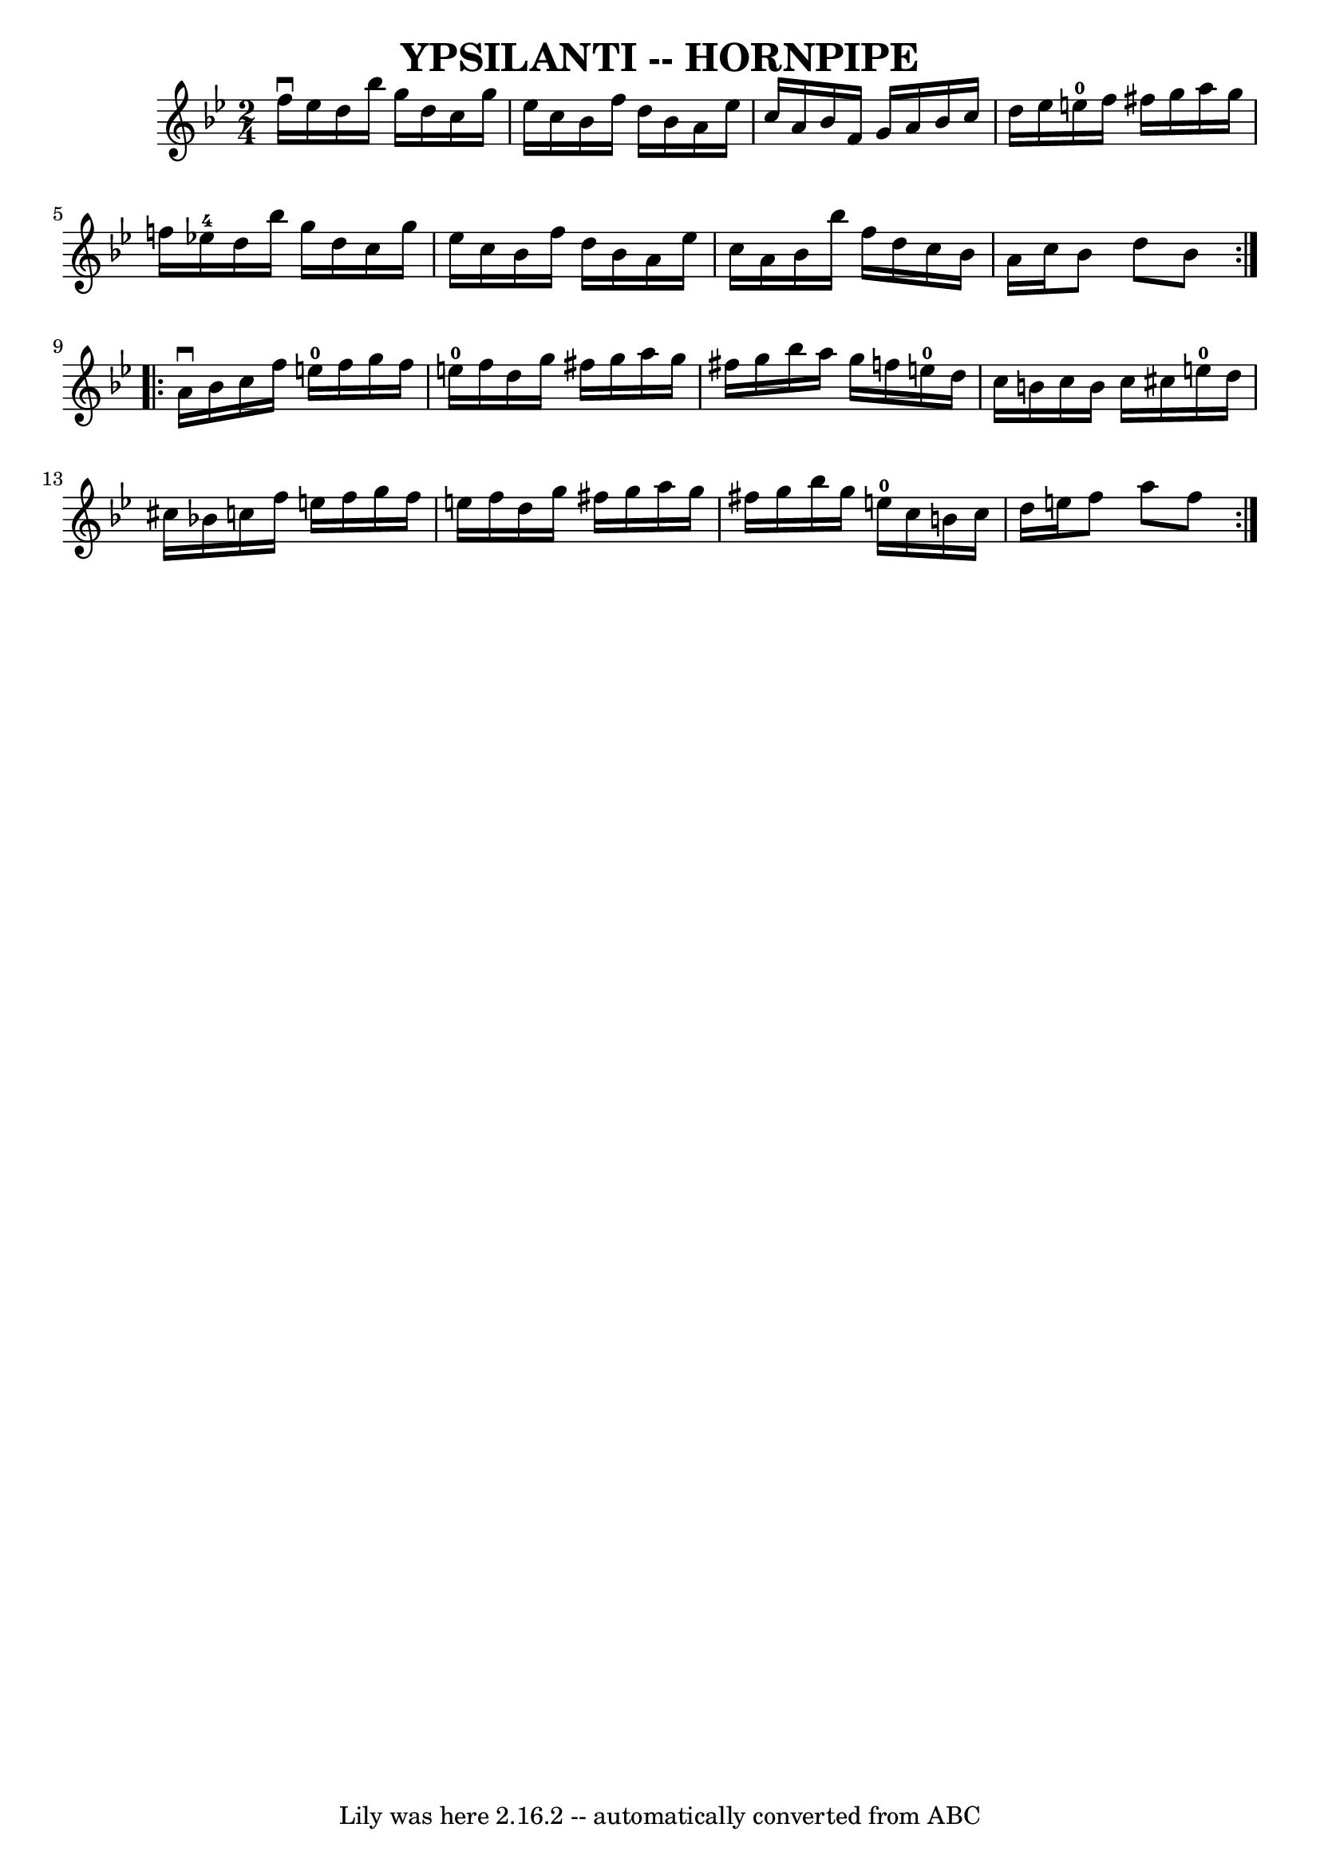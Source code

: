 \version "2.7.40"
\header {
	book = "Ryan's Mammoth Collection of Fiddle Tunes"
	crossRefNumber = "1"
	footnotes = ""
	tagline = "Lily was here 2.16.2 -- automatically converted from ABC"
	title = "YPSILANTI -- HORNPIPE"
}
voicedefault =  {
\set Score.defaultBarType = "empty"

\repeat volta 2 {
\time 2/4 \key bes \major f''16^\downbow ees''16        |
 d''16   
 bes''16 g''16 d''16 c''16 g''16 ees''16 c''16    |
   
bes'16 f''16 d''16 bes'16 a'16 ees''16 c''16 a'16    
|
 bes'16 f'16 g'16 a'16 bes'16 c''16 d''16    
ees''16    |
 e''16-0 f''16 fis''16 g''16 a''16    
g''16 f''!16 ees''!16-4   |
     |
 d''16 bes''16    
g''16 d''16 c''16 g''16 ees''16 c''16    |
 bes'16    
f''16 d''16 bes'16 a'16 ees''16 c''16 a'16    |
   
bes'16 bes''16 f''16 d''16 c''16 bes'16 a'16 c''16    
|
 bes'8 d''8 bes'8    }     \repeat volta 2 { a'16^\downbow   
bes'16        |
 c''16 f''16 e''16-0 f''16 g''16 f''16 
 e''16-0 f''16    |
 d''16 g''16 fis''16 g''16 a''16 
 g''16 fis''16 g''16    |
 bes''16 a''16 g''16 f''!16  
 e''16-0 d''16 c''16 b'16    |
 c''16 b'16 c''16    
cis''16 e''16-0 d''16 cis''16 bes'!16    |
     |
  
 c''16 f''16 e''16 f''16 g''16 f''16 e''16 f''16    
|
 d''16 g''16 fis''16 g''16 a''16 g''16 fis''16    
g''16    |
 bes''16 g''16 e''16-0 c''16 b'16 c''16    
d''16 e''16    |
 f''8 a''8 f''8    }   
}

\score{
    <<

	\context Staff="default"
	{
	    \voicedefault 
	}

    >>
	\layout {
	}
	\midi {}
}
